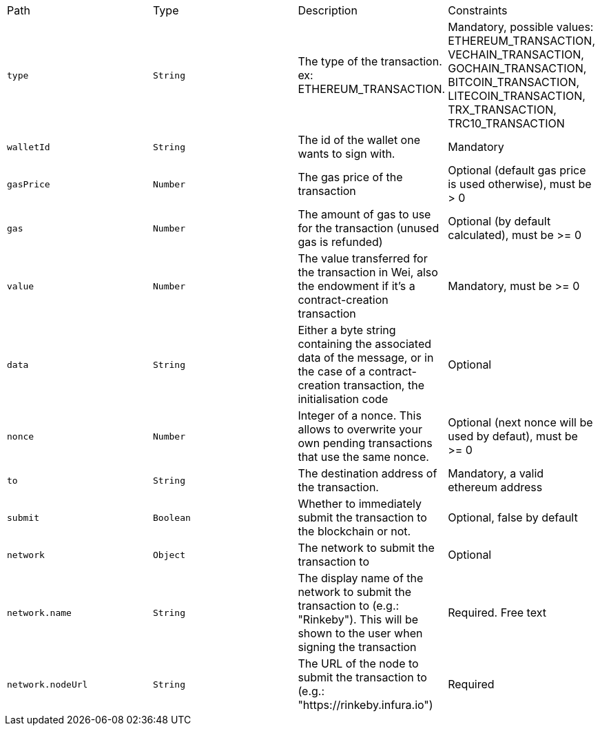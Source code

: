 |===
|Path|Type|Description|Constraints
|`+type+`
|`+String+`
|The type of the transaction. ex: ETHEREUM_TRANSACTION.
|Mandatory, possible values: ETHEREUM_TRANSACTION, VECHAIN_TRANSACTION, GOCHAIN_TRANSACTION, BITCOIN_TRANSACTION, LITECOIN_TRANSACTION, TRX_TRANSACTION, TRC10_TRANSACTION
|`+walletId+`
|`+String+`
|The id of the wallet one wants to sign with.
|Mandatory
|`+gasPrice+`
|`+Number+`
|The gas price of the transaction
|Optional (default gas price is used otherwise), must be > 0
|`+gas+`
|`+Number+`
|The amount of gas to use for the transaction (unused gas is refunded)
|Optional (by default calculated), must be >= 0
|`+value+`
|`+Number+`
|The value transferred for the transaction in Wei, also the endowment if it's a contract-creation transaction
|Mandatory, must be >= 0
|`+data+`
|`+String+`
|Either a byte string containing the associated data of the message, or in the case of a contract-creation transaction, the initialisation code
|Optional
|`+nonce+`
|`+Number+`
|Integer of a nonce. This allows to overwrite your own pending transactions that use the same nonce.
|Optional (next nonce will be used by defaut), must be >= 0
|`+to+`
|`+String+`
|The destination address of the transaction.
|Mandatory, a valid ethereum address
|`+submit+`
|`+Boolean+`
|Whether to immediately submit the transaction to the blockchain or not.
|Optional, false by default
|`+network+`
|`+Object+`
|The network to submit the transaction to
|Optional
|`+network.name+`
|`+String+`
|The display name of the network to submit the transaction to (e.g.: "Rinkeby"). This will be shown to the user when signing the transaction
|Required. Free text
|`+network.nodeUrl+`
|`+String+`
|The URL of the node to submit the transaction to (e.g.: "https://rinkeby.infura.io")
|Required
|===
